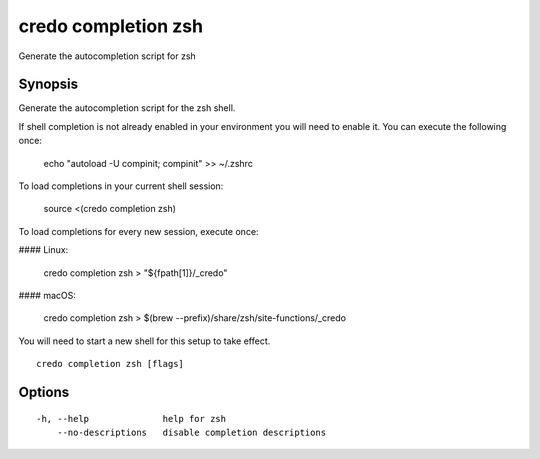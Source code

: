 .. _credo_completion_zsh:

credo completion zsh
--------------------

Generate the autocompletion script for zsh

Synopsis
~~~~~~~~


Generate the autocompletion script for the zsh shell.

If shell completion is not already enabled in your environment you will need
to enable it.  You can execute the following once:

	echo "autoload -U compinit; compinit" >> ~/.zshrc

To load completions in your current shell session:

	source <(credo completion zsh)

To load completions for every new session, execute once:

#### Linux:

	credo completion zsh > "${fpath[1]}/_credo"

#### macOS:

	credo completion zsh > $(brew --prefix)/share/zsh/site-functions/_credo

You will need to start a new shell for this setup to take effect.


::

  credo completion zsh [flags]

Options
~~~~~~~

::

  -h, --help              help for zsh
      --no-descriptions   disable completion descriptions
